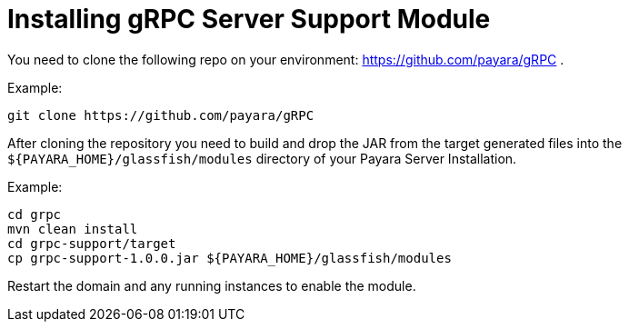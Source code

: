 [[installing-grpc-server-support-module]]
= Installing gRPC Server Support Module

You need to clone the following repo on your environment: https://github.com/payara/gRPC .

Example: 
[source, shell]
----
git clone https://github.com/payara/gRPC
----

After cloning the repository you need to build and drop the JAR from the target generated files into the `${PAYARA_HOME}/glassfish/modules` directory of your Payara Server Installation.

Example:
[source, shell]
----
cd grpc
mvn clean install
cd grpc-support/target
cp grpc-support-1.0.0.jar ${PAYARA_HOME}/glassfish/modules
----

Restart the domain and any running instances to enable the module.